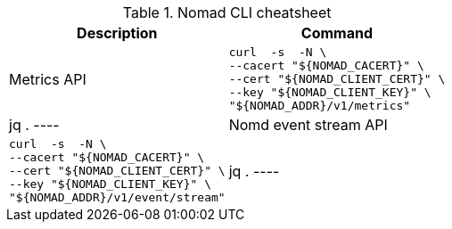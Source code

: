 .Nomad CLI cheatsheet
|===
|Description |Command

|Metrics API
a|[source,shell]
----
curl  -s  -N \
--cacert "${NOMAD_CACERT}" \
--cert "${NOMAD_CLIENT_CERT}" \
--key "${NOMAD_CLIENT_KEY}" \
"${NOMAD_ADDR}/v1/metrics" | jq .
----

|Nomd event stream API
a|[source,shell]
----
curl  -s  -N \
--cacert "${NOMAD_CACERT}" \
--cert "${NOMAD_CLIENT_CERT}" \
--key "${NOMAD_CLIENT_KEY}" \
"${NOMAD_ADDR}/v1/event/stream" | jq .
----


|===


